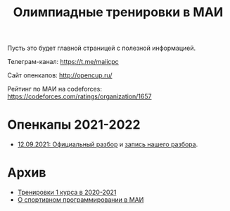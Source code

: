 #+TITLE: Олимпиадные тренировки в МАИ
#+OPTIONS: toc:nil num:nil author:nil
#+HTML_HEAD: <link rel="stylesheet" type="text/css" href="style.css" />
#+HTML_HEAD: <style>div.figure img {max-height:300px;max-width:900px;}</style>
#+HTML_HEAD_EXTRA: <style>.org-src-container {background-color: #303030; color: #e5e5ee;}</style>
Пусть это будет главной страницей с полезной информацией.

Телеграм-канал: https://t.me/maiicpc

Сайт опенкапов: http://opencup.ru/

Рейтинг по МАИ на codeforces: https://codeforces.com/ratings/organization/1657

* Опенкапы 2021-2022
- [[https://drive.google.com/file/d/1JinjHovDPzUnTLZ7yi_5hFxO4mx4ZVZ_/view][12.09.2021: Официальный разбор]] и [[https://youtu.be/vRSboiFMSeg][запись нашего разбора]].

* Архив
- [[file:mai2020.org][Тренировки 1 курса в 2020-2021]]
- [[file:about.org][О спортивном программировании в МАИ]]
